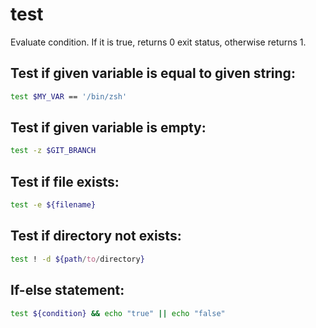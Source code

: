 * test

Evaluate condition.
If it is true, returns 0 exit status, otherwise returns 1.

** Test if given variable is equal to given string:

#+BEGIN_SRC sh
  test $MY_VAR == '/bin/zsh'
#+END_SRC

** Test if given variable is empty:

#+BEGIN_SRC sh
  test -z $GIT_BRANCH
#+END_SRC

** Test if file exists:

#+BEGIN_SRC sh
  test -e ${filename}
#+END_SRC

** Test if directory not exists:

#+BEGIN_SRC sh
  test ! -d ${path/to/directory}
#+END_SRC

** If-else statement:

#+BEGIN_SRC sh
  test ${condition} && echo "true" || echo "false"
#+END_SRC
